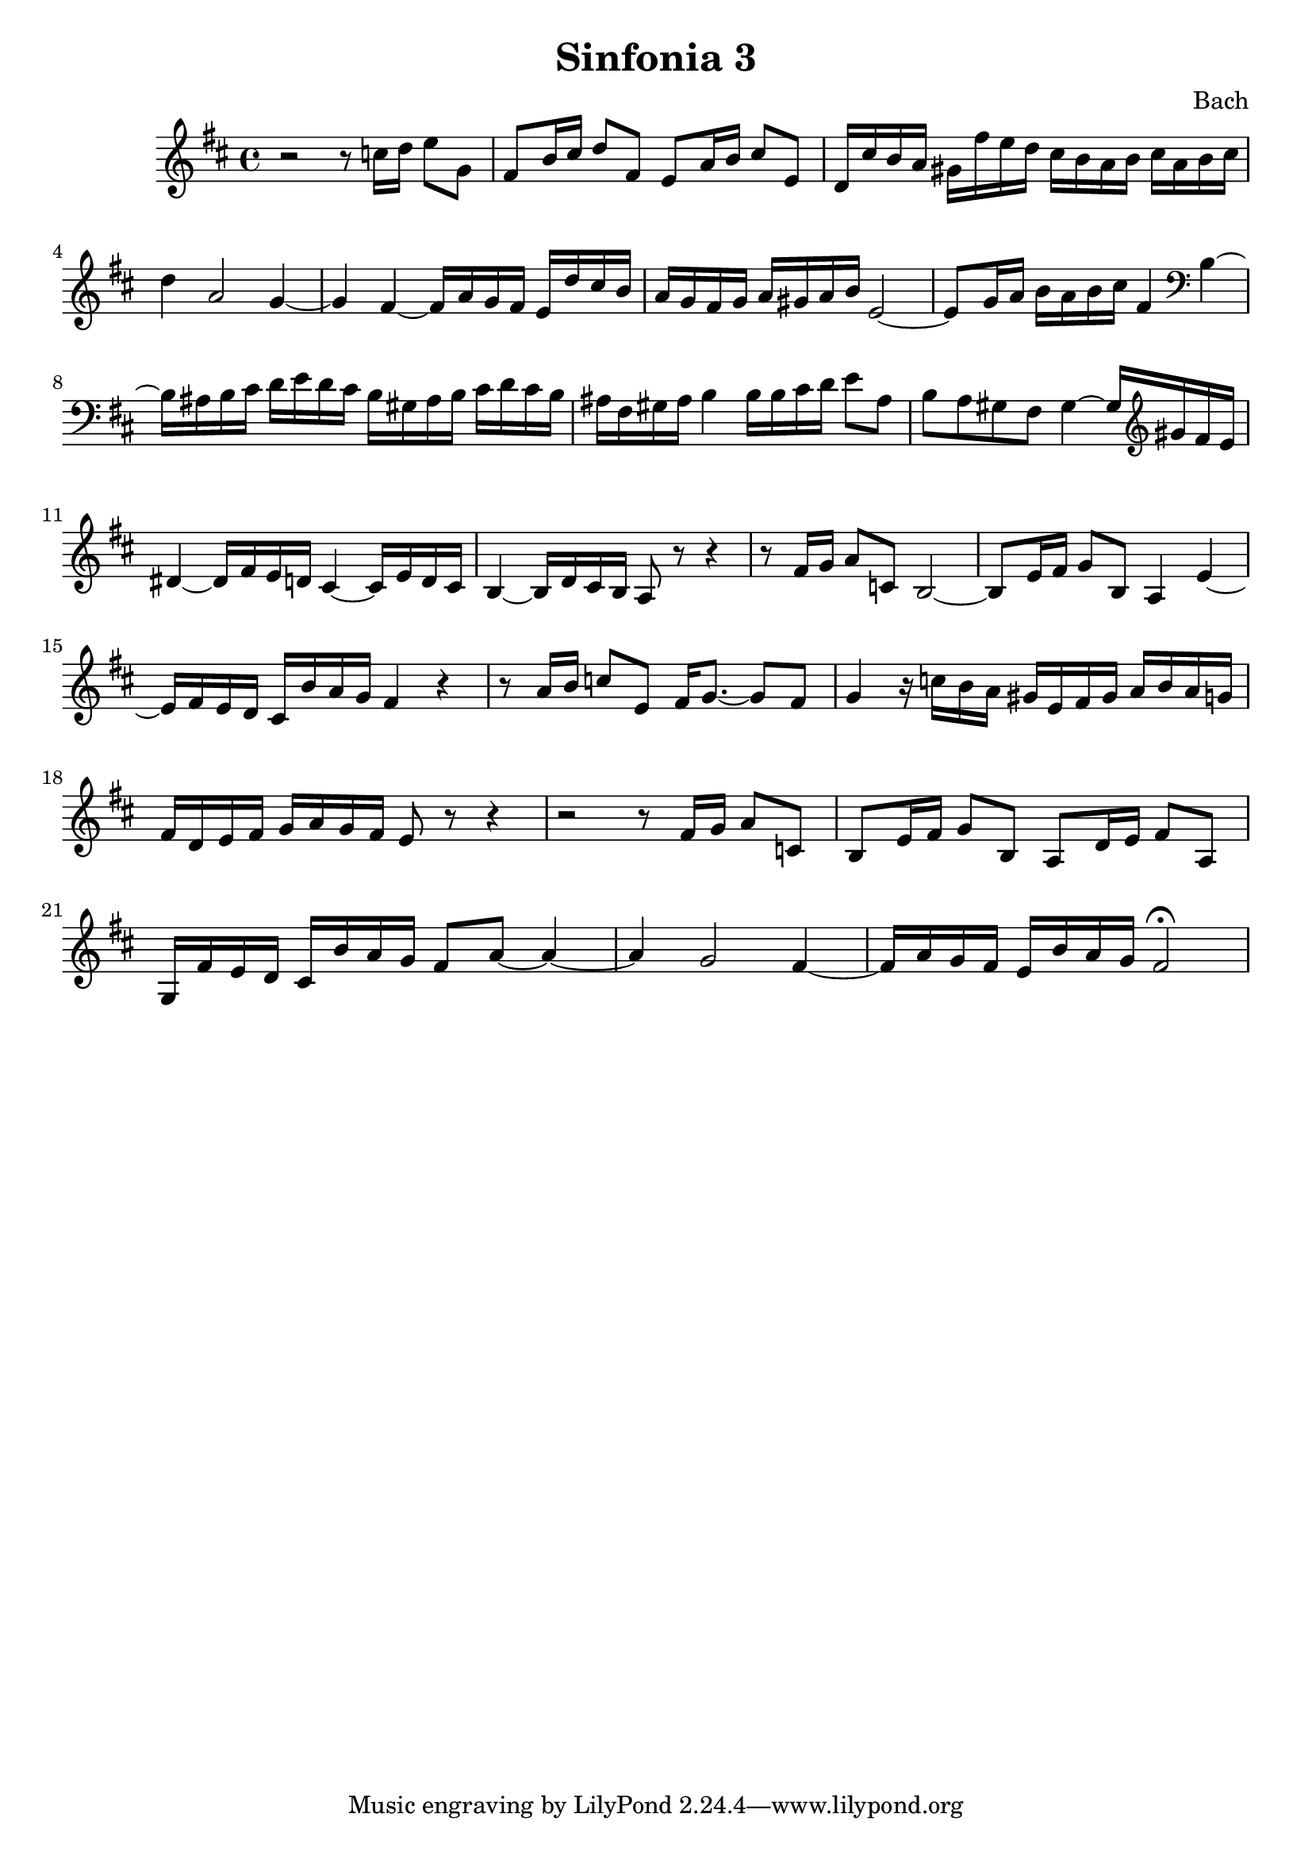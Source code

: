 

\header {
  title = "Sinfonia 3"
  composer = "Bach"
}

\score {

  \relative c' {
    \key d \major
    r2 r8 c'16 d e8 g, fis b16 cis d8 fis, e a16 b cis8 e, d16 cis' b a gis fis'e d cis b a b cis a b cis 
    d4 a2 g4~ g fis~ fis16 a g fis e d' cis  b  a g fis g a gis a b e,2~ e8 g16 a b a b cis fis,4 \clef bass b,~ 
    b16 ais b cis d e d cis b gis ais b cis d cis b ais fis gis ais b4 b16 b cis d e8 ais, b a gis fis gis4~ gis16 \clef treble gis' fis e 
    dis4~ dis16 fis e d cis4~ cis16 e d cis b4~ b16 d cis b a8 r8 r4 r8  fis'16 g a8 c, b2~ b8 e16 fis g8 b, a4 e'~
    e16 fis e d cis b' a g fis4 r  r8 a16 b c8 e, fis16 g8.~ g8 fis g4 r16 c b a gis e fis gis a b a g
    fis d e fis g a g fis e8 r r4 r2 r8 fis16 g a8 c, b e16 fis g8 b, a d16 e fis8 a,
    g16 fis' e d cis b' a g fis8 a~ a4~ a g2 fis4~ fis16 a g fis e b' a g fis2 \fermata
  }

  \layout {}
  \midi {}
}